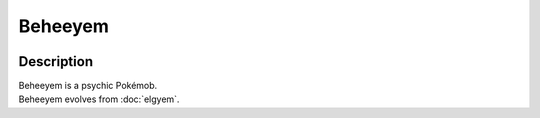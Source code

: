 .. beheeyem:

Beheeyem
---------

.. image:: ../../_images/pokemobs/gen_5/entity_icon/textures/beheeyem.png
    :width: 400
    :alt: Beheeyem
.. image:: ../../_images/pokemobs/gen_5/entity_icon/textures/beheeyems.png
    :width: 400
    :alt: Beheeyem


Description
============
| Beheeyem is a psychic Pokémob.
| Beheeyem evolves from :doc:`elgyem`.
